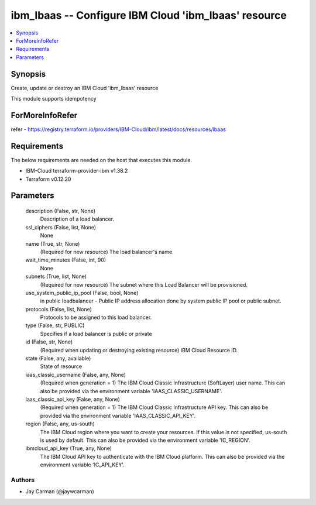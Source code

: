 
ibm_lbaas -- Configure IBM Cloud 'ibm_lbaas' resource
=====================================================

.. contents::
   :local:
   :depth: 1


Synopsis
--------

Create, update or destroy an IBM Cloud 'ibm_lbaas' resource

This module supports idempotency


ForMoreInfoRefer
----------------
refer - https://registry.terraform.io/providers/IBM-Cloud/ibm/latest/docs/resources/lbaas

Requirements
------------
The below requirements are needed on the host that executes this module.

- IBM-Cloud terraform-provider-ibm v1.38.2
- Terraform v0.12.20



Parameters
----------

  description (False, str, None)
    Description of a load balancer.


  ssl_ciphers (False, list, None)
    None


  name (True, str, None)
    (Required for new resource) The load balancer's name.


  wait_time_minutes (False, int, 90)
    None


  subnets (True, list, None)
    (Required for new resource) The subnet where this Load Balancer will be provisioned.


  use_system_public_ip_pool (False, bool, None)
    in public loadbalancer - Public IP address allocation done by system public IP pool or public subnet.


  protocols (False, list, None)
    Protocols to be assigned to this load balancer.


  type (False, str, PUBLIC)
    Specifies if a load balancer is public or private


  id (False, str, None)
    (Required when updating or destroying existing resource) IBM Cloud Resource ID.


  state (False, any, available)
    State of resource


  iaas_classic_username (False, any, None)
    (Required when generation = 1) The IBM Cloud Classic Infrastructure (SoftLayer) user name. This can also be provided via the environment variable 'IAAS_CLASSIC_USERNAME'.


  iaas_classic_api_key (False, any, None)
    (Required when generation = 1) The IBM Cloud Classic Infrastructure API key. This can also be provided via the environment variable 'IAAS_CLASSIC_API_KEY'.


  region (False, any, us-south)
    The IBM Cloud region where you want to create your resources. If this value is not specified, us-south is used by default. This can also be provided via the environment variable 'IC_REGION'.


  ibmcloud_api_key (True, any, None)
    The IBM Cloud API key to authenticate with the IBM Cloud platform. This can also be provided via the environment variable 'IC_API_KEY'.













Authors
~~~~~~~

- Jay Carman (@jaywcarman)

